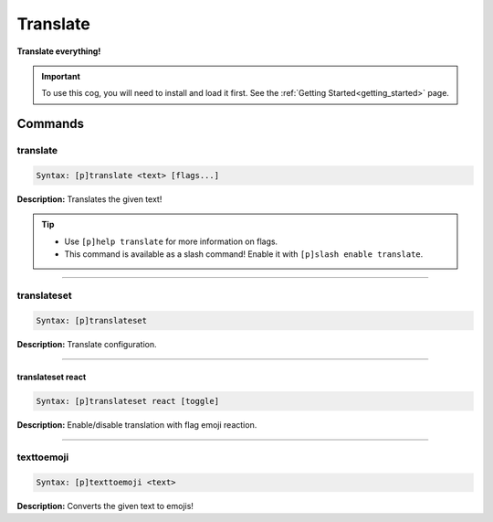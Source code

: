 .. _translate:

*********
Translate
*********
**Translate everything!**

.. important::
    To use this cog, you will need to install and load it first.
    See the :ref:`Getting Started<getting_started>` page.

========
Commands
========

---------
translate
---------

.. code-block:: yaml

    Syntax: [p]translate <text> [flags...]

**Description:** Translates the given text!

.. tip:: 
    - Use ``[p]help translate`` for more information on flags.
    - This command is available as a slash command! Enable it with ``[p]slash enable translate``.

----

------------
translateset
------------

.. code-block:: yaml

    Syntax: [p]translateset

**Description:** Translate configuration.

----

^^^^^^^^^^^^^^^^^^
translateset react
^^^^^^^^^^^^^^^^^^

.. code-block:: yaml

    Syntax: [p]translateset react [toggle]

**Description:** Enable/disable translation with flag emoji reaction.

----

-----------
texttoemoji
-----------

.. code-block:: yaml

    Syntax: [p]texttoemoji <text>

**Description:** Converts the given text to emojis!